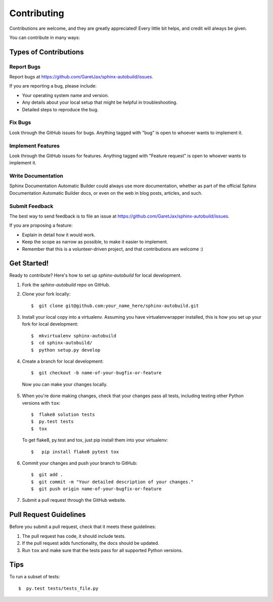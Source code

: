 ============
Contributing
============

Contributions are welcome, and they are greatly appreciated! Every little bit
helps, and credit will always be given.

You can contribute in many ways:

Types of Contributions
----------------------

Report Bugs
~~~~~~~~~~~

Report bugs at https://github.com/GaretJax/sphinx-autobuild/issues.

If you are reporting a bug, please include:

* Your operating system name and version.
* Any details about your local setup that might be helpful in troubleshooting.
* Detailed steps to reproduce the bug.

Fix Bugs
~~~~~~~~

Look through the GitHub issues for bugs. Anything tagged with "bug" is open to
whoever wants to implement it.

Implement Features
~~~~~~~~~~~~~~~~~~

Look through the GitHub issues for features. Anything tagged with "Feature
request" is open to whoever wants to implement it.

Write Documentation
~~~~~~~~~~~~~~~~~~~

Sphinx Documentation Automatic Builder could always use more documentation, whether as
part of the official Sphinx Documentation Automatic Builder docs, or even on the web in blog posts, articles, and such.

Submit Feedback
~~~~~~~~~~~~~~~

The best way to send feedback is to file an issue at https://github.com/GaretJax/sphinx-autobuild/issues.

If you are proposing a feature:

* Explain in detail how it would work.
* Keep the scope as narrow as possible, to make it easier to implement.
* Remember that this is a volunteer-driven project, and that contributions are
  welcome :)

Get Started!
------------

Ready to contribute? Here's how to set up `sphinx-autobuild` for
local development.

1. Fork the `sphinx-autobuild` repo on GitHub.

2. Clone your fork locally::

    $  git clone git@github.com:your_name_here/sphinx-autobuild.git

3. Install your local copy into a virtualenv. Assuming you have
   virtualenvwrapper installed, this is how you set up your fork for local
   development::

    $  mkvirtualenv sphinx-autobuild
    $  cd sphinx-autobuild/
    $  python setup.py develop

4. Create a branch for local development::

    $  git checkout -b name-of-your-bugfix-or-feature

  Now you can make your changes locally.

5. When you\'re done making changes, check that your changes pass all tests,
   including testing other Python versions with ``tox``::

    $  flake8 solution tests
    $  py.test tests
    $  tox

  To get flake8, py.test and tox, just pip install them into your virtualenv::

    $   pip install flake8 pytest tox

6. Commit your changes and push your branch to GitHub::

    $  git add .
    $  git commit -m "Your detailed description of your changes."
    $  git push origin name-of-your-bugfix-or-feature

7. Submit a pull request through the GitHub website.

Pull Request Guidelines
-----------------------

Before you submit a pull request, check that it meets these guidelines:

1. The pull request has code, it should include tests.
2. If the pull request adds functionality, the docs should be updated.
3. Run ``tox`` and make sure that the tests pass for all supported Python
   versions.

Tips
----

To run a subset of tests::

  $  py.test tests/tests_file.py
